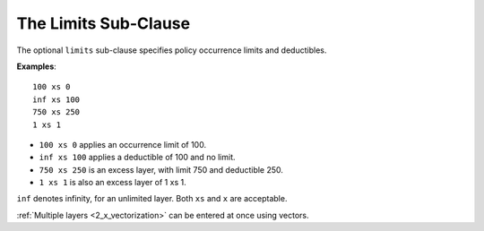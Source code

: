 .. _2_x_limits:

.. _2_agg_class_layers_subclause:

.. reviewed 2022-12-24

The Limits Sub-Clause
-----------------------

The optional ``limits`` sub-clause specifies policy occurrence limits and deductibles.

**Examples**::

    100 xs 0
    inf xs 100
    750 xs 250
    1 xs 1

* ``100 xs 0`` applies an occurrence limit of 100.
* ``inf xs 100`` applies a deductible of 100 and no limit.
* ``750 xs 250`` is an excess layer, with limit 750 and deductible 250.
* ``1 xs 1`` is also an excess layer of 1 xs 1.

``inf`` denotes infinity, for an unlimited layer. Both ``xs`` and ``x`` are acceptable.

:ref:`Multiple layers <2_x_vectorization>` can be entered at once using vectors.


